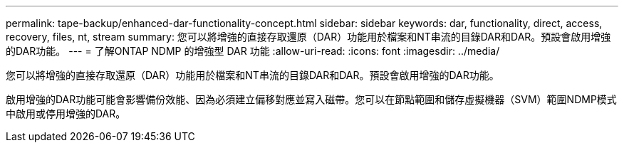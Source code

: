 ---
permalink: tape-backup/enhanced-dar-functionality-concept.html 
sidebar: sidebar 
keywords: dar, functionality, direct, access, recovery, files, nt, stream 
summary: 您可以將增強的直接存取還原（DAR）功能用於檔案和NT串流的目錄DAR和DAR。預設會啟用增強的DAR功能。 
---
= 了解ONTAP NDMP 的增強型 DAR 功能
:allow-uri-read: 
:icons: font
:imagesdir: ../media/


[role="lead"]
您可以將增強的直接存取還原（DAR）功能用於檔案和NT串流的目錄DAR和DAR。預設會啟用增強的DAR功能。

啟用增強的DAR功能可能會影響備份效能、因為必須建立偏移對應並寫入磁帶。您可以在節點範圍和儲存虛擬機器（SVM）範圍NDMP模式中啟用或停用增強的DAR。

